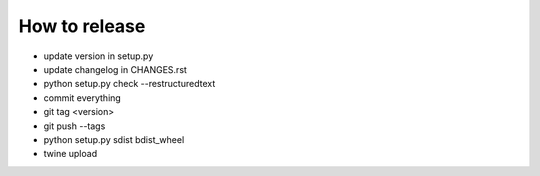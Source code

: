 How to release
==============

* update version in setup.py
* update changelog in CHANGES.rst
* python setup.py check --restructuredtext
* commit everything
* git tag <version>
* git push --tags
* python setup.py sdist bdist_wheel
* twine upload
